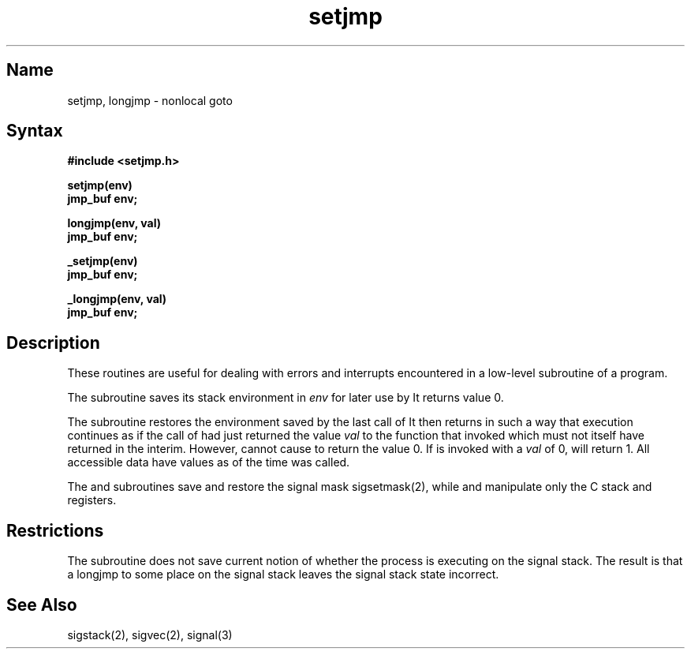 .\" SCCSID: @(#)setjmp.3	2.2	8/10/87
.TH setjmp 3 VAX
.SH Name
setjmp, longjmp \- nonlocal goto
.SH Syntax
.nf
.B #include <setjmp.h>
.PP
.B setjmp(env)
.B jmp_buf env;
.PP
.B longjmp(env, val)
.B jmp_buf env;
.PP
.B _setjmp(env)
.B jmp_buf env;
.PP
.B _longjmp(env, val)
.B jmp_buf env;
.fi
.SH Description
.NXR "setjmp subroutine"
.NXR "longjmp subroutine"
.NXR "program" "debugging"
These routines are useful for dealing with errors 
and interrupts encountered in
a low-level subroutine of a program.
.PP
The
.PN setjmp 
subroutine
saves its stack environment in
.I env
for later use by
.PN longjmp .
It returns value 0.
.PP
The
.PN longjmp
subroutine
restores the environment saved by the last call of
.PN setjmp .
It then returns in such a way that execution
continues as if the call of 
.PN setjmp
had just returned the value
.I val
to the function that invoked
.PN setjmp ,
which must not itself have returned in the interim.
However, 
.PN longjmp
cannot cause 
.PN setjmp
to return the value 0. If 
.PN longjmp
is invoked with a 
.I val
of 0, 
.PN setjmp
will return 1.
All accessible data have values as of the time
.PN longjmp
was called. 
.PP
The
.PN setjmp
and
.PN longjmp
subroutines
save and restore the signal mask sigsetmask(2),
while
.PN _setjmp
and
.PN _longjmp
manipulate only the C stack and registers.
.SH Restrictions
The
.PN setjmp
subroutine
does not save current notion of whether the process is
executing on the signal stack.  The result is that a
longjmp to some place on the signal stack leaves the
signal stack state incorrect.
.SH See Also
sigstack(2), sigvec(2), signal(3)
